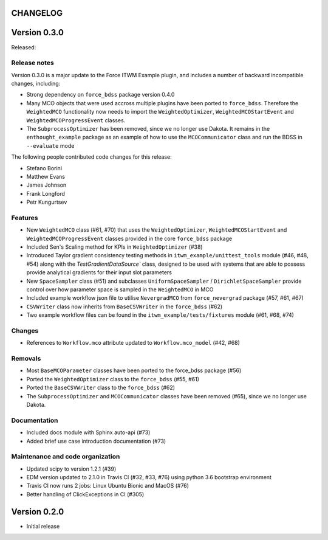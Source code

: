 CHANGELOG
---------

Version 0.3.0
-------------

Released:

Release notes
~~~~~~~~~~~~~

Version 0.3.0 is a major update to the Force ITWM Example plugin,
and includes a number of backward incompatible changes, including:

* Strong dependency on ``force_bdss`` package version 0.4.0
* Many MCO objects that were used accross multiple plugins have been ported
  to ``force_bdss``. Therefore the ``WeightedMCO`` functionality now needs to import
  the ``WeightedOptimizer``, ``WeightedMCOStartEvent`` and ``WeightedMCOProgressEvent``
  classes.
* The ``SubprocessOptimizer`` has been removed, since we no longer use Dakota. It remains
  in the ``enthought_example`` package as an example of how to use the ``MCOCommunicator``
  class and run the BDSS in ``--evaluate`` mode

The following people contributed
code changes for this release:

* Stefano Borini
* Matthew Evans
* James Johnson
* Frank Longford
* Petr Kungurtsev

Features
~~~~~~~~

* New ``WeightedMCO`` class (#61, #70) that uses the ``WeightedOptimizer``, ``WeightedMCOStartEvent``
  and ``WeightedMCOProgressEvent`` classes provided in the core ``force_bdss`` package
* Included Sen's Scaling method for KPIs in ``WeightedOptimizer`` (#38)
* Introduced Taylor gradient consistency testing methods in ``itwm_example/unittest_tools`` module
  (#46, #48, #54) along with the `TestGradientDataSource`` class, designed to be used with systems
  that are able to possess provide analytical gradients for their input slot parameters
* New ``SpaceSampler`` class (#51) and subclasses ``UniformSpaceSampler`` /
  ``DirichletSpaceSampler`` provide control over how parameter space is sampled in the ``WeightedMCO``
  in MCO
* Included example workflow json file to utilise ``NevergradMCO`` from ``force_nevergrad`` package
  (#57, #61, #67)
* ``CSVWriter`` class now inherits from ``BaseCSVWriter`` in the ``force_bdss`` (#62)
* Two example workflow files can be found in the ``itwm_example/tests/fixtures`` module (#61, #68, #74)

Changes
~~~~~~~

* References to ``Workflow.mco`` attribute updated to ``Workflow.mco_model`` (#42, #68)

Removals
~~~~~~~~

* Most ``BaseMCOParameter`` classes have been ported to the force_bdss package (#56)
* Ported the ``WeightedOptimizer`` class to the ``force_bdss`` (#55, #61)
* Ported the ``BaseCSVWriter`` class to the ``force_bdss`` (#62)
* The ``SubprocessOptimizer`` and ``MCOCommunicator`` classes have been removed (#65),
  since we no longer use Dakota.

Documentation
~~~~~~~~~~~~~

* Included docs module with Sphinx auto-api (#73)
* Added brief use case introduction documentation (#73)


Maintenance and code organization
~~~~~~~~~~~~~~~~~~~~~~~~~~~~~~~~~

* Updated scipy to version 1.2.1 (#39)
* EDM version updated to 2.1.0 in Travis CI (#32, #33, #76) using python 3.6
  bootstrap environment
* Travis CI now runs 2 jobs: Linux Ubuntu Bionic and MacOS (#76)
* Better handling of ClickExceptions in CI (#305)

Version 0.2.0
-------------

- Initial release
